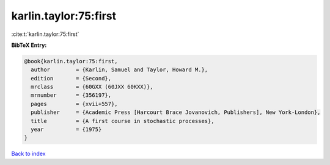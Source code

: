 karlin.taylor:75:first
======================

:cite:t:`karlin.taylor:75:first`

**BibTeX Entry:**

.. code-block:: bibtex

   @book{karlin.taylor:75:first,
     author        = {Karlin, Samuel and Taylor, Howard M.},
     edition       = {Second},
     mrclass       = {60GXX (60JXX 60KXX)},
     mrnumber      = {356197},
     pages         = {xvii+557},
     publisher     = {Academic Press [Harcourt Brace Jovanovich, Publishers], New York-London},
     title         = {A first course in stochastic processes},
     year          = {1975}
   }

`Back to index <../By-Cite-Keys.html>`__
